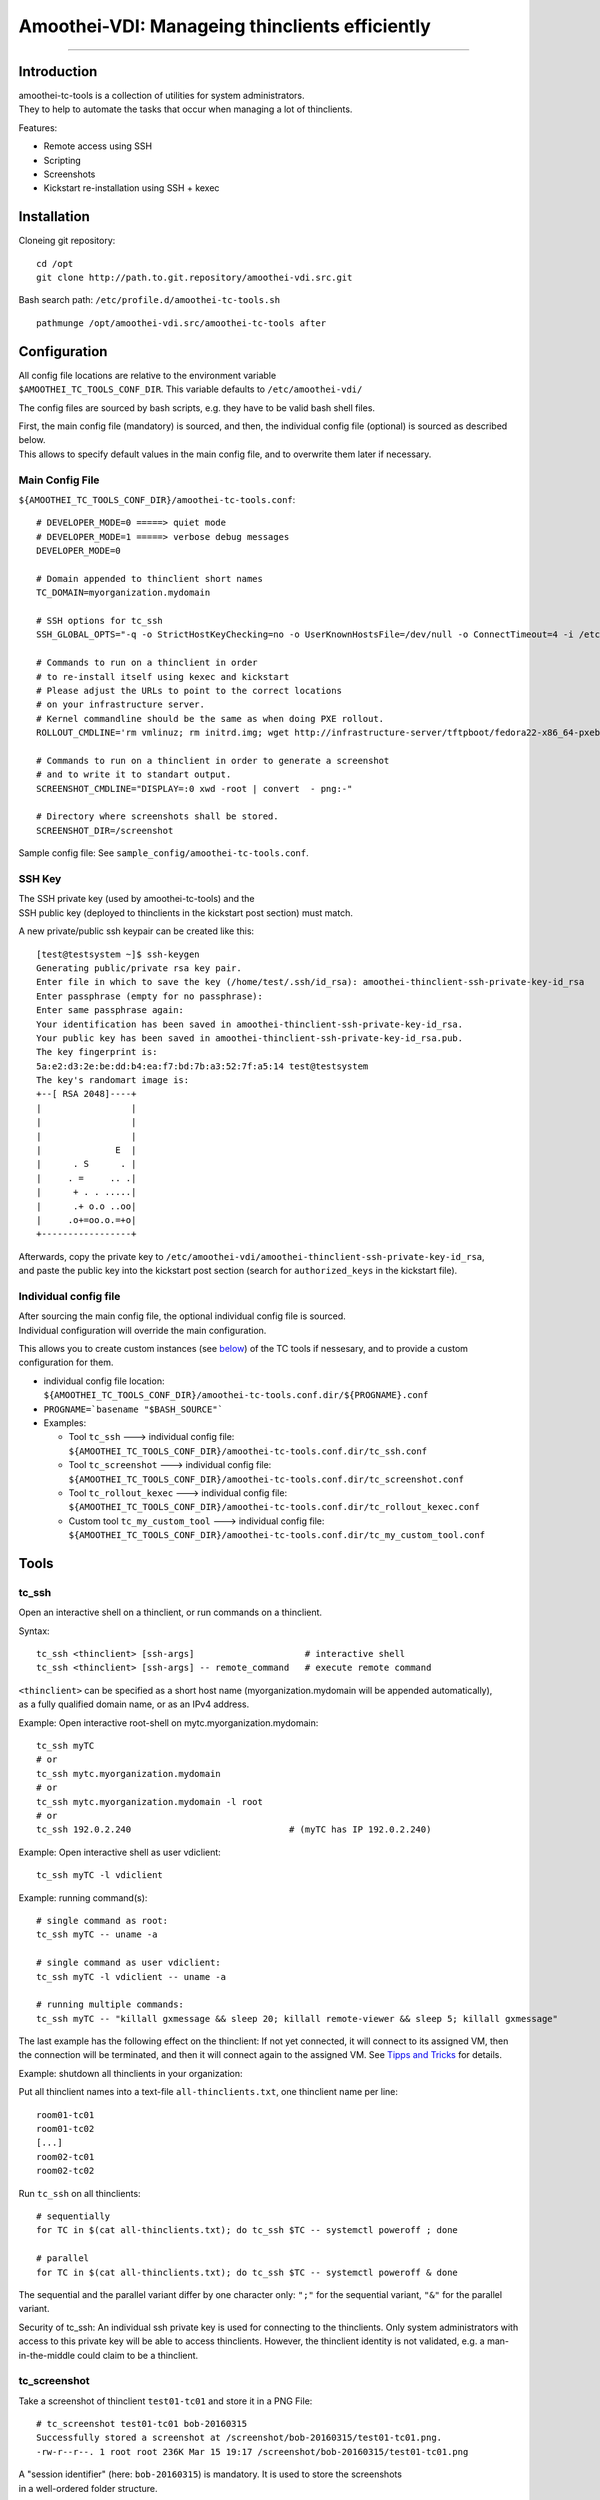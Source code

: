 Amoothei-VDI: Manageing thinclients efficiently
===============================================

--------------

Introduction
------------

| amoothei-tc-tools is a collection of utilities for system
  administrators.
| They to help to automate the tasks that occur when managing a lot of
  thinclients.

Features:

-  Remote access using SSH
-  Scripting
-  Screenshots
-  Kickstart re-installation using SSH + kexec

Installation
------------

Cloneing git repository:

::

    cd /opt
    git clone http://path.to.git.repository/amoothei-vdi.src.git

.. raw:: html

   <!---
   FIXME: git path above
   -->

Bash search path: ``/etc/profile.d/amoothei-tc-tools.sh``

::

    pathmunge /opt/amoothei-vdi.src/amoothei-tc-tools after

Configuration
-------------

| All config file locations are relative to the environment variable
| ``$AMOOTHEI_TC_TOOLS_CONF_DIR``. This variable defaults to
  ``/etc/amoothei-vdi/``

The config files are sourced by bash scripts, e.g. they have to be valid
bash shell files.

| First, the main config file (mandatory) is sourced, and then, the
  individual config file (optional) is sourced as described below.
| This allows to specify default values in the main config file, and to
  overwrite them later if necessary.

Main Config File
~~~~~~~~~~~~~~~~

``${AMOOTHEI_TC_TOOLS_CONF_DIR}/amoothei-tc-tools.conf``:

::

    # DEVELOPER_MODE=0 =====> quiet mode
    # DEVELOPER_MODE=1 =====> verbose debug messages
    DEVELOPER_MODE=0

    # Domain appended to thinclient short names
    TC_DOMAIN=myorganization.mydomain

    # SSH options for tc_ssh
    SSH_GLOBAL_OPTS="-q -o StrictHostKeyChecking=no -o UserKnownHostsFile=/dev/null -o ConnectTimeout=4 -i /etc/amoothei-vdi/amoothei-thinclient-ssh-private-key-id_rsa"

    # Commands to run on a thinclient in order
    # to re-install itself using kexec and kickstart
    # Please adjust the URLs to point to the correct locations
    # on your infrastructure server.
    # Kernel commandline should be the same as when doing PXE rollout.
    ROLLOUT_CMDLINE='rm vmlinuz; rm initrd.img; wget http://infrastructure-server/tftpboot/fedora22-x86_64-pxeboot/vmlinuz; wget http://infrastructure-server/tftpboot/fedora22-x86_64-pxeboot/initrd.img; kexec -l vmlinuz --initrd=initrd.img --reset-vga --append="net.ifnames=0 enforcing=0 inst.ks=http://infrastructure-server/mirror/private/thinclients/kickstart/tc_rollout.ks"; shutdown -r now'

    # Commands to run on a thinclient in order to generate a screenshot
    # and to write it to standart output.
    SCREENSHOT_CMDLINE="DISPLAY=:0 xwd -root | convert  - png:-"

    # Directory where screenshots shall be stored.
    SCREENSHOT_DIR=/screenshot

Sample config file: See ``sample_config/amoothei-tc-tools.conf``.

SSH Key
~~~~~~~

| The SSH private key (used by amoothei-tc-tools) and the
| SSH public key (deployed to thinclients in the kickstart post section)
  must match.

A new private/public ssh keypair can be created like this:

::

    [test@testsystem ~]$ ssh-keygen
    Generating public/private rsa key pair.
    Enter file in which to save the key (/home/test/.ssh/id_rsa): amoothei-thinclient-ssh-private-key-id_rsa
    Enter passphrase (empty for no passphrase): 
    Enter same passphrase again: 
    Your identification has been saved in amoothei-thinclient-ssh-private-key-id_rsa.
    Your public key has been saved in amoothei-thinclient-ssh-private-key-id_rsa.pub.
    The key fingerprint is:
    5a:e2:d3:2e:be:dd:b4:ea:f7:bd:7b:a3:52:7f:a5:14 test@testsystem
    The key's randomart image is:
    +--[ RSA 2048]----+
    |                 |
    |                 |
    |                 |
    |              E  |
    |      . S      . |
    |     . =     .. .|
    |      + . . .....|
    |      .+ o.o ..oo|
    |     .o+=oo.o.=+o|
    +-----------------+

| Afterwards, copy the private key to
  ``/etc/amoothei-vdi/amoothei-thinclient-ssh-private-key-id_rsa``,
| and paste the public key into the kickstart post section (search for
  ``authorized_keys`` in the kickstart file).

Individual config file
~~~~~~~~~~~~~~~~~~~~~~

| After sourcing the main config file, the optional individual config
  file is sourced.
| Individual configuration will override the main configuration.

This allows you to create custom instances (see
`below <#custom-tool-instances>`__) of the TC tools if nessesary, and to
provide a custom configuration for them.

-  individual config file location:
   ``${AMOOTHEI_TC_TOOLS_CONF_DIR}/amoothei-tc-tools.conf.dir/${PROGNAME}.conf``
-  ``PROGNAME=`basename "$BASH_SOURCE"```
-  Examples:

   -  Tool ``tc_ssh`` ---> individual config file:
      ``${AMOOTHEI_TC_TOOLS_CONF_DIR}/amoothei-tc-tools.conf.dir/tc_ssh.conf``
   -  Tool ``tc_screenshot`` ---> individual config file:
      ``${AMOOTHEI_TC_TOOLS_CONF_DIR}/amoothei-tc-tools.conf.dir/tc_screenshot.conf``
   -  Tool ``tc_rollout_kexec`` ---> individual config file:
      ``${AMOOTHEI_TC_TOOLS_CONF_DIR}/amoothei-tc-tools.conf.dir/tc_rollout_kexec.conf``
   -  Custom tool ``tc_my_custom_tool`` ---> individual config file:
      ``${AMOOTHEI_TC_TOOLS_CONF_DIR}/amoothei-tc-tools.conf.dir/tc_my_custom_tool.conf``

Tools
-----

tc\_ssh
~~~~~~~

Open an interactive shell on a thinclient, or run commands on a
thinclient.

Syntax:

::

    tc_ssh <thinclient> [ssh-args]                     # interactive shell
    tc_ssh <thinclient> [ssh-args] -- remote_command   # execute remote command

| ``<thinclient>`` can be specified as a short host name
  (myorganization.mydomain will be appended automatically),
| as a fully qualified domain name, or as an IPv4 address.

Example: Open interactive root-shell on mytc.myorganization.mydomain:

::

    tc_ssh myTC                               
    # or
    tc_ssh mytc.myorganization.mydomain
    # or
    tc_ssh mytc.myorganization.mydomain -l root
    # or
    tc_ssh 192.0.2.240                              # (myTC has IP 192.0.2.240)

Example: Open interactive shell as user vdiclient:

::

    tc_ssh myTC -l vdiclient 

Example: running command(s):

::

    # single command as root:
    tc_ssh myTC -- uname -a

    # single command as user vdiclient:
    tc_ssh myTC -l vdiclient -- uname -a

    # running multiple commands:
    tc_ssh myTC -- "killall gxmessage && sleep 20; killall remote-viewer && sleep 5; killall gxmessage"

The last example has the following effect on the thinclient: If not yet
connected, it will connect to its assigned VM, then the connection will
be terminated, and then it will connect again to the assigned VM. See
`Tipps and Tricks <#manageing-thinclients-tipps-and-tricks>`__ for
details.

Example: shutdown all thinclients in your organization:

Put all thinclient names into a text-file ``all-thinclients.txt``, one
thinclient name per line:

::

    room01-tc01
    room01-tc02
    [...]
    room02-tc01
    room02-tc02

Run ``tc_ssh`` on all thinclients:

::

    # sequentially
    for TC in $(cat all-thinclients.txt); do tc_ssh $TC -- systemctl poweroff ; done

    # parallel
    for TC in $(cat all-thinclients.txt); do tc_ssh $TC -- systemctl poweroff & done

The sequential and the parallel variant differ by one character only:
``";"`` for the sequential variant, ``"&"`` for the parallel variant.

Security of tc\_ssh: An individual ssh private key is used for
connecting to the thinclients. Only system administrators with access to
this private key will be able to access thinclients. However, the
thinclient identity is not validated, e.g. a man-in-the-middle could
claim to be a thinclient.

tc\_screenshot
~~~~~~~~~~~~~~

Take a screenshot of thinclient ``test01-tc01`` and store it in a PNG
File:

::

    # tc_screenshot test01-tc01 bob-20160315
    Successfully stored a screenshot at /screenshot/bob-20160315/test01-tc01.png.
    -rw-r--r--. 1 root root 236K Mar 15 19:17 /screenshot/bob-20160315/test01-tc01.png

| A "session identifier" (here: ``bob-20160315``) is mandatory. It is
  used to store the screenshots
| in a well-ordered folder structure.

Taking alot of screenshots:

::

    for TC in $(cat all_thinclients.txt); do tc_screenshot $TC bob-20160315 & done

Please respect the privacy of your users and don't use this tool for
hidden surveillance.

Screenshots are a valuable tool for quality control: You just deployed a
few hundreds thinclients and you do wanna make sure that every
thinclient is operating correctly. Simply make a screenshot of all of
them. Image viewers like gwenview can display thumbnails of a few
hundreds images at once, and this overview is great for identifying
thinclients with problems.

Diagnostics using thumbnails of alot of TC screenshots:

-  Windows login screen

   -  Thinclient is fine and it is connected to a VM.

-  Gray screen ===> This is the TC user interface.

   -  Try to connect, or reboot the TC.
   -  If the problem persists, inspect logs of amoothei-tc-connectspice.

-  Error / image size is 0 ===> Thinclient is off, so no screenshot
   could be taken.
-  Image resolution wrong, low resolution like 1024x768 ===>

   -  Check monitor cabling
   -  Control xrandr output (using support button on TC)

-  Image resolution correct, but image out of focus ===>

   -  Automatic resolution adjustion using spice-agent didn't work.
   -  This is quite common with freshly deployed windows 7 VMs.
   -  Fix: any of the 3 methods below should help:

      -  fullscreen --> windowed mode --> fullscreen (pressing shift-f11
         twice).
      -  Disconnect and connect again.
      -  Restart thinclient.

   -  If it is a linux VM: The window manager inside the VM needs to
      react to spice resize events. So far only mutter (window manager
      used by GNOME) implements this.

tc\_rollout\_kexec
~~~~~~~~~~~~~~~~~~

Re-Install a thinclient.

Kickstarting a thinclient is so fast that there is no need for a
thinclient upgrade procedure. Instead, we simply re-install thinclients
whenever there is a change to configuration or to
amoothei-tc-connectspice. But we don't want to touch every thinclient by
hand. This tool makes re-installation really easy:

#. make sure TC is running
#. ``tc_rollout_kexec <TC>``

Background: This tools connect to the thinclient and then downloads
kernel/initrd of the fedora installer using http. Then, kexec is used to
load the new kernel/initrd over the running kernel.

Custom tool instances
---------------------

It is often useful to have multiple instances of a tool, each with their
own configuration.

Example situation: You have two kickstart files (The normal one,
``tc_rollout.ks`` and a custom one, ``tc_custom_rollout.ks``). We create
a second rollout tool instance and call it ``tc_custom_rollout``. This
can be done by simply creating a symlink:

::

    ln -s /opt/amoothei-vdi.src/amoothei-tc-tools/tc_rollout_kexec /usr/local/bin/tc_custom_rollout

Now, we can provide a custom configuration in the individual config
file, in
``/etc/amoothei-vdi/amoothei-tc-tools.conf.dir/tc_custom_rollout.conf``:

::

    ROLLOUT_CMDLINE='rm vmlinuz; rm initrd.img; wget http://infrastructure-server/tftpboot/fedora22-x86_64-pxeboot/vmlinuz; wget http://infrastructure-server/tftpboot/fedora22-x86_64-pxeboot/initrd.img; kexec -l vmlinuz --initrd=initrd.img --reset-vga --append="net.ifnames=0 enforcing=0 inst.ks=http://infrastructure-server/mirror/private/thinclients/kickstart/tc_custom_rollout.ks"; shutdown -r now'

The only config change is the name of the kickstart file.

Now we can use our new tool exacly like the normal tool:

::

    tc_custom_rollout test01-tc01

Manageing Thinclients: Tipps and Tricks
---------------------------------------

The following commands are to be run on a TC, using tc\_ssh.

Connect to assigned VM
~~~~~~~~~~~~~~~~~~~~~~

::

    killall gxmessage

If the TC GUI (based on gxmessage) is shown, then this command
terminates the GUI and amoothei-tc-connectspice connects again, that is
it connects to postgres database to determine the assigned VM, it
connects to ovirt manager using REST API to get spice connection
parameters, and then passes them to remote-viewer to initiate a new
spice connection.

If the TC is already connected to a VM, nothing happens.

Disconnect from the VM
~~~~~~~~~~~~~~~~~~~~~~

::

    killall remote-viewer

If remote-viewer is running (that is, the TC is connected), then this
command forces the TC to disconnect. If the TC is not connected, nothing
happens.

Shutdown / Reboot
~~~~~~~~~~~~~~~~~

::

    sudo systemctl poweroff
    sudo systemctl reboot

Initiates a TC shutdown / restart.

X11 Programs
~~~~~~~~~~~~

Create a screenshot:

::

    tc_ssh myTC -l vdiclient -- "DISPLAY=:0 xwd -root | convert  - png:-" > screenshot.png

Run a terminal:

::

    tc_ssh myTC -l vdiclient -- "DISPLAY=:0 xterm &" 

For Developers
~~~~~~~~~~~~~~

Restart X11 + amoothei-tc-connectspice:

::

    tc_ssh myTC -- "systemctl restart lxdm" 

Simulate a network error (or network delay) during startup:

::

    tc_ssh myTC -- "systemctl restart lxdm; iptables -A OUTPUT -p udp -j DROP; sleep 6; iptables -D OUTPUT -p udp -j DROP"
